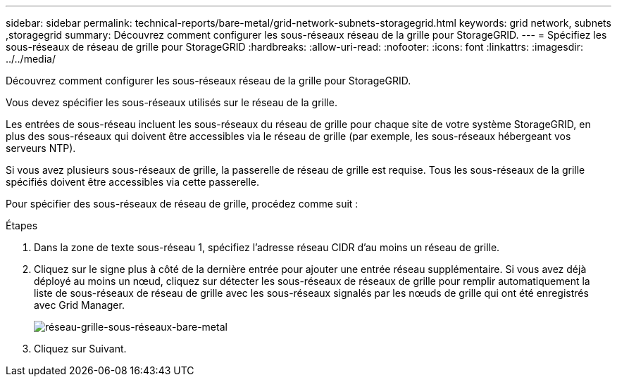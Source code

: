 ---
sidebar: sidebar 
permalink: technical-reports/bare-metal/grid-network-subnets-storagegrid.html 
keywords: grid network, subnets ,storagegrid 
summary: Découvrez comment configurer les sous-réseaux réseau de la grille pour StorageGRID. 
---
= Spécifiez les sous-réseaux de réseau de grille pour StorageGRID
:hardbreaks:
:allow-uri-read: 
:nofooter: 
:icons: font
:linkattrs: 
:imagesdir: ../../media/


[role="lead"]
Découvrez comment configurer les sous-réseaux réseau de la grille pour StorageGRID.

Vous devez spécifier les sous-réseaux utilisés sur le réseau de la grille.

Les entrées de sous-réseau incluent les sous-réseaux du réseau de grille pour chaque site de votre système StorageGRID, en plus des sous-réseaux qui doivent être accessibles via le réseau de grille (par exemple, les sous-réseaux hébergeant vos serveurs NTP).

Si vous avez plusieurs sous-réseaux de grille, la passerelle de réseau de grille est requise. Tous les sous-réseaux de la grille spécifiés doivent être accessibles via cette passerelle.

Pour spécifier des sous-réseaux de réseau de grille, procédez comme suit :

.Étapes
. Dans la zone de texte sous-réseau 1, spécifiez l'adresse réseau CIDR d'au moins un réseau de grille.
. Cliquez sur le signe plus à côté de la dernière entrée pour ajouter une entrée réseau supplémentaire. Si vous avez déjà déployé au moins un nœud, cliquez sur détecter les sous-réseaux de réseaux de grille pour remplir automatiquement la liste de sous-réseaux de réseau de grille avec les sous-réseaux signalés par les nœuds de grille qui ont été enregistrés avec Grid Manager.
+
image:bare-metal/bare-metal-subnets-grid-network.png["réseau-grille-sous-réseaux-bare-metal"]

. Cliquez sur Suivant.

